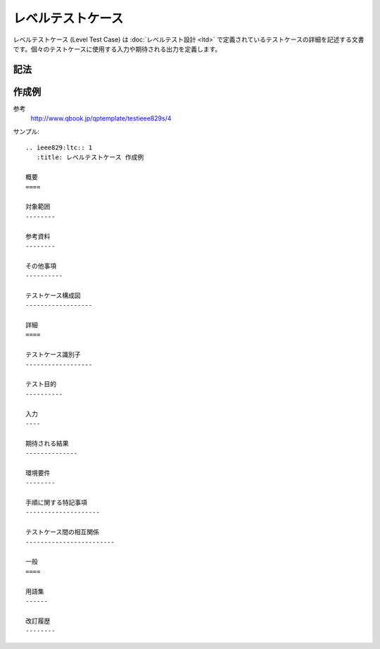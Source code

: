 レベルテストケース
==================

レベルテストケース (Level Test Case) は :doc:`レベルテスト設計 <ltd>` で定義されているテストケースの詳細を記述する文書です。個々のテストケースに使用する入力や期待される出力を定義します。

記法
----

.. rst:directive:: .. ieee829:ltc:: id

   レベルテストケースのセクションを作成します。セクションには ``id`` で文書識別番号を設定します。たとえば ``id`` に 1 を指定すると、このセクションに ``LTC-1`` というユニークなIDが付与されます。

   ``:title``
      文書のタイトルを指定します。指定しない場合はIDがタイトルになります。

.. rst:role:: ieee829:ltc

   レベルテストケースを参照します。``:ieee829:ltc:`1``` で ``LTC-1`` を参照します。

作成例
------

参考
   http://www.qbook.jp/qptemplate/testieee829s/4

サンプル::

   .. ieee829:ltc:: 1
      :title: レベルテストケース 作成例

   概要
   ====

   対象範囲
   --------

   参考資料
   --------

   その他事項
   ----------

   テストケース構成図
   ------------------

   詳細
   ====

   テストケース識別子
   ------------------

   テスト目的
   ----------

   入力
   ----

   期待される結果
   --------------

   環境要件
   --------

   手順に関する特記事項
   --------------------

   テストケース間の相互関係
   ------------------------

   一般
   ====

   用語集
   ------

   改訂履歴
   --------
